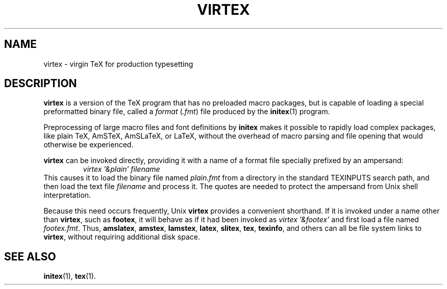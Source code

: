 .TH VIRTEX 1 "14 December 1993"
.\"=====================================================================
.if t .ds TX \fRT\\h'-0.1667m'\\v'0.20v'E\\v'-0.20v'\\h'-0.125m'X\fP
.if n .ds TX TeX
.ie t .ds OX \fIT\v'+0.25m'E\v'-0.25m'X\fP\" for troff
.el .ds OX TeX\" for nroff
.\" the same but obliqued
.\" BX definition must follow TX so BX can use TX
.if t .ds BX \fRB\s-2IB\s0\fP\*(TX
.if n .ds BX BibTeX
.\" LX definition must follow TX so LX can use TX
.if t .ds LX \fRL\\h'-0.36m'\\v'-0.15v'\s-2A\s0\\h'-0.15m'\\v'0.15v'\fP\*(TX
.if n .ds LX LaTeX
.if t .ds AX \fRA\\h'-0.1667m'\\v'0.20v'M\\v'-0.20v'\\h'-0.125m'S\fP\*(TX
.if n .ds AX AmSTeX
.if t .ds AY \fRA\\h'-0.1667m'\\v'0.20v'M\\v'-0.20v'\\h'-0.125m'S\fP\*(LX
.if n .ds AY AmSLaTeX
.\"=====================================================================
.SH NAME
virtex \- virgin TeX for production typesetting
.\"=====================================================================
.SH DESCRIPTION
.B virtex
is a version of the \*(TX program that has no
preloaded macro packages, but is capable of
loading a special preformatted binary file, called
a
.I format
.RI ( .fmt )
file produced by the
.BR initex (1)
program.
.PP
Preprocessing of large macro files and font
definitions by
.B initex
makes it possible to rapidly load complex
packages, like plain \*(TX, \*(AX, \*(AY, or \*(LX,
without the overhead of macro parsing and file
opening that would otherwise be experienced.
.PP
.B virtex
can be invoked directly, providing it with a name
of a format file specially prefixed by an
ampersand:
.RS
.I "virtex '&plain' filename"
.RE
This causes it to load the binary file named
.I plain.fmt
from a directory in the standard TEXINPUTS search
path, and then load the text file
.I filename
and process it.  The quotes are needed to protect
the ampersand from Unix shell interpretation.
.PP
Because this need occurs frequently, Unix
.B virtex
provides a convenient shorthand.  If it is invoked
under a name other than
.BR virtex ,
such as
.BR footex ,
it will behave as if it had been invoked as
.I "virtex '&footex'"
and first load a file named
.IR footex.fmt .
Thus,
.BR amslatex ,
.BR amstex ,
.BR lamstex ,
.BR latex ,
.BR slitex ,
.BR tex ,
.BR texinfo ,
and others can all be file system links to
.BR virtex ,
without requiring additional disk space.
.\"=====================================================================
.SH "SEE ALSO"
.BR initex (1),
.BR tex (1).
